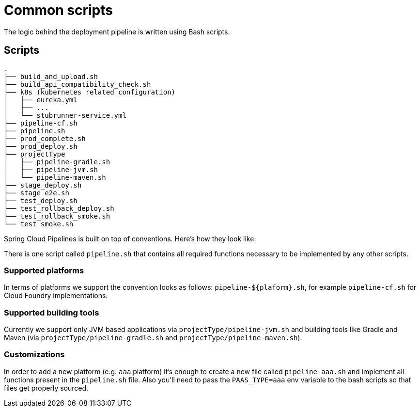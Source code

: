 = Common scripts

The logic behind the deployment pipeline is written using Bash scripts.

== Scripts

[source,bash]
----
.
├── build_and_upload.sh
├── build_api_compatibility_check.sh
├── k8s (kubernetes related configuration)
│   ├── eureka.yml
│   ├── ...
│   └── stubrunner-service.yml
├── pipeline-cf.sh
├── pipeline.sh
├── prod_complete.sh
├── prod_deploy.sh
├── projectType
│   ├── pipeline-gradle.sh
│   ├── pipeline-jvm.sh
│   └── pipeline-maven.sh
├── stage_deploy.sh
├── stage_e2e.sh
├── test_deploy.sh
├── test_rollback_deploy.sh
├── test_rollback_smoke.sh
└── test_smoke.sh
----

Spring Cloud Pipelines is built on top of conventions. Here's how they look like:

There is one script called `pipeline.sh` that contains all required functions
necessary to be implemented by any other scripts.

=== Supported platforms

In terms of platforms we support the convention looks as follows: `pipeline-${plaform}.sh`,
for example `pipeline-cf.sh` for Cloud Foundry implementations.

=== Supported building tools

Currently we support only JVM based applications via `projectType/pipeline-jvm.sh` and
building tools like Gradle and Maven (via `projectType/pipeline-gradle.sh` and
`projectType/pipeline-maven.sh`).

=== Customizations

In order to add a new platform (e.g. `aaa` platform) it's enough to create a new file called
 `pipeline-aaa.sh` and implement all functions present in the `pipeline.sh` file. Also
 you'll need to pass the `PAAS_TYPE=aaa` env variable to the bash scripts so that
  files get properly sourced.
